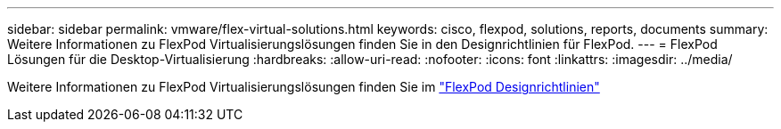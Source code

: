 ---
sidebar: sidebar 
permalink: vmware/flex-virtual-solutions.html 
keywords: cisco, flexpod, solutions, reports, documents 
summary: Weitere Informationen zu FlexPod Virtualisierungslösungen finden Sie in den Designrichtlinien für FlexPod. 
---
= FlexPod Lösungen für die Desktop-Virtualisierung
:hardbreaks:
:allow-uri-read: 
:nofooter: 
:icons: font
:linkattrs: 
:imagesdir: ../media/


[role="lead"]
Weitere Informationen zu FlexPod Virtualisierungslösungen finden Sie im link:https://www.cisco.com/c/en/us/solutions/design-zone/data-center-design-guides/flexpod-design-guides.html?flt1_general-table0=Desktop%20Virtualization["FlexPod Designrichtlinien"^]
